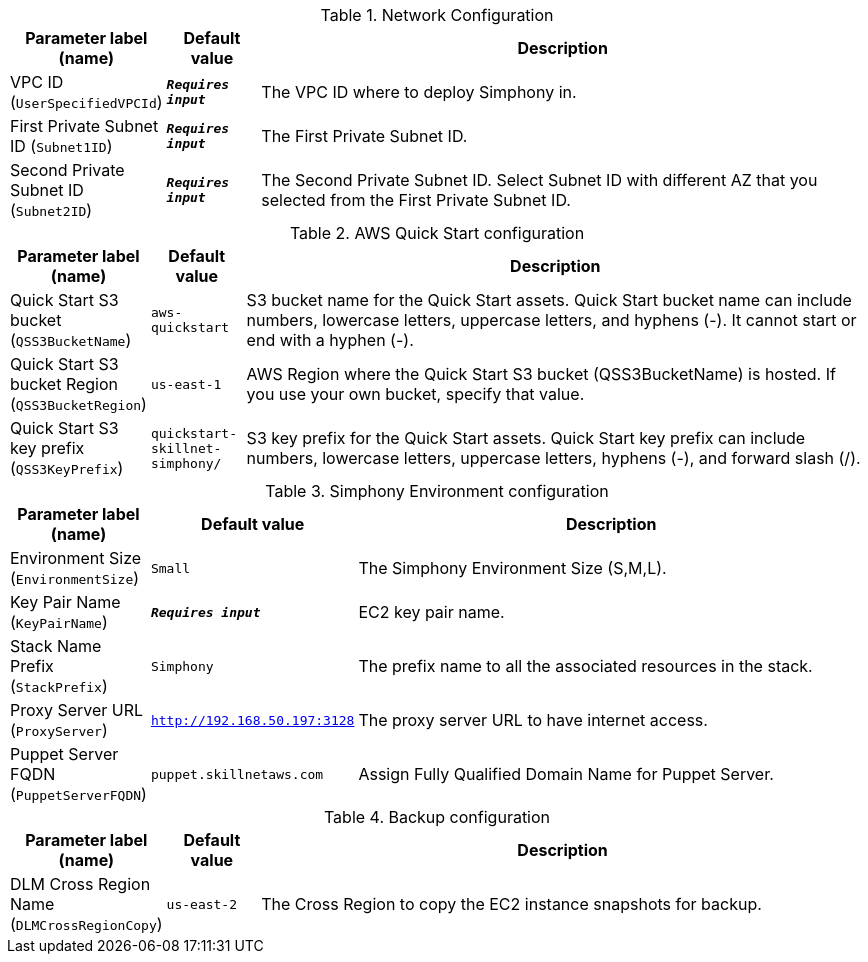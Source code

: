 
.Network Configuration
[width="100%",cols="16%,11%,73%",options="header",]
|===
|Parameter label (name) |Default value|Description|VPC ID
(`UserSpecifiedVPCId`)|`**__Requires input__**`|The VPC ID where to deploy Simphony in.|First Private Subnet ID
(`Subnet1ID`)|`**__Requires input__**`|The First Private Subnet ID.|Second Private Subnet ID
(`Subnet2ID`)|`**__Requires input__**`|The Second Private Subnet ID. Select Subnet ID with different AZ that you selected from the First Private Subnet ID.
|===
.AWS Quick Start configuration
[width="100%",cols="16%,11%,73%",options="header",]
|===
|Parameter label (name) |Default value|Description|Quick Start S3 bucket
(`QSS3BucketName`)|`aws-quickstart`|S3 bucket name for the Quick Start assets. Quick Start bucket name can include numbers, lowercase letters, uppercase letters, and hyphens (-). It cannot start or end with a hyphen (-).|Quick Start S3 bucket Region
(`QSS3BucketRegion`)|`us-east-1`|AWS Region where the Quick Start S3 bucket (QSS3BucketName) is hosted. If you use your own bucket, specify that value.|Quick Start S3 key prefix
(`QSS3KeyPrefix`)|`quickstart-skillnet-simphony/`|S3 key prefix for the Quick Start assets. Quick Start key prefix can include numbers, lowercase letters, uppercase letters, hyphens (-), and forward slash (/).
|===
.Simphony Environment configuration
[width="100%",cols="16%,11%,73%",options="header",]
|===
|Parameter label (name) |Default value|Description|Environment Size
(`EnvironmentSize`)|`Small`|The Simphony Environment Size (S,M,L).|Key Pair Name
(`KeyPairName`)|`**__Requires input__**`|EC2 key pair name.|Stack Name Prefix
(`StackPrefix`)|`Simphony`|The prefix name to all the associated resources in the stack.|Proxy Server URL
(`ProxyServer`)|`http://192.168.50.197:3128`|The proxy server URL to have internet access.|Puppet Server FQDN
(`PuppetServerFQDN`)|`puppet.skillnetaws.com`|Assign Fully Qualified Domain Name for Puppet Server.
|===
.Backup configuration
[width="100%",cols="16%,11%,73%",options="header",]
|===
|Parameter label (name) |Default value|Description|DLM Cross Region Name
(`DLMCrossRegionCopy`)|`us-east-2`|The Cross Region to copy the EC2 instance snapshots for backup.
|===